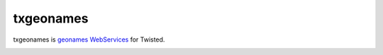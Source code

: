 ============
 txgeonames
============

txgeonames is `geonames WebServices`_ for Twisted.

.. _`geonames WebServices`:  http://www.geonames.org/export/ws-overview.html

.. image:: http://project-logos.lvh.cc/txgeonames.png
    :align: center
